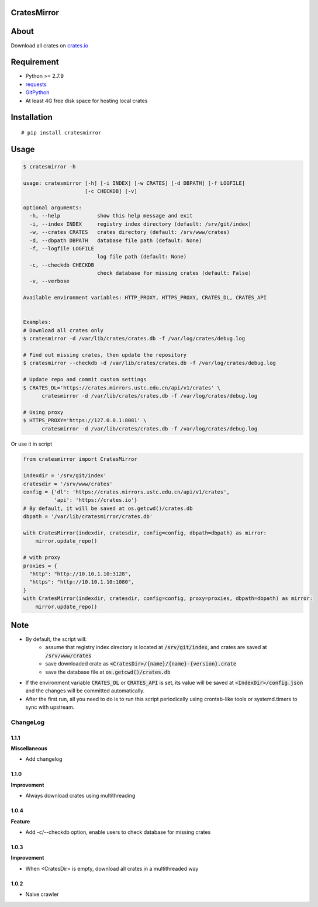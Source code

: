 CratesMirror
============

.. image:: https://img.shields.io/pypi/v/cratesmirror.svg
    :target: https://pypi.python.org/pypi/cratesmirror

About
=====

Download all crates on `crates.io <https://crates.io>`__

Requirement
============

- Python >= 2.7.9
-  `requests <https://pypi.python.org/pypi/requests/>`__
-  `GitPython <https://pypi.python.org/pypi/GitPython/>`__
- At least 4G free disk space for hosting local crates

Installation
============

::

    # pip install cratesmirror

Usage
======

.. code-block:: bash

    $ cratesmirror -h

    usage: cratesmirror [-h] [-i INDEX] [-w CRATES] [-d DBPATH] [-f LOGFILE]
                        [-c CHECKDB] [-v]

    optional arguments:
      -h, --help            show this help message and exit
      -i, --index INDEX     registry index directory (default: /srv/git/index)
      -w, --crates CRATES   crates directory (default: /srv/www/crates)
      -d, --dbpath DBPATH   database file path (default: None)
      -f, --logfile LOGFILE
                            log file path (default: None)
      -c, --checkdb CHECKDB
                            check database for missing crates (default: False)
      -v, --verbose

    Available environment variables: HTTP_PROXY, HTTPS_PROXY, CRATES_DL, CRATES_API


    Examples:
    # Download all crates only
    $ cratesmirror -d /var/lib/crates/crates.db -f /var/log/crates/debug.log

    # Find out missing crates, then update the repository
    $ cratesmirror --checkdb -d /var/lib/crates/crates.db -f /var/log/crates/debug.log

    # Update repo and commit custom settings
    $ CRATES_DL='https://crates.mirrors.ustc.edu.cn/api/v1/crates' \
          cratesmirror -d /var/lib/crates/crates.db -f /var/log/crates/debug.log

    # Using proxy
    $ HTTPS_PROXY='https://127.0.0.1:8081' \
          cratesmirror -d /var/lib/crates/crates.db -f /var/log/crates/debug.log


Or use it in script

.. code-block:: python

    from cratesmirror import CratesMirror

    indexdir = '/srv/git/index'
    cratesdir = '/srv/www/crates'
    config = {'dl': 'https://crates.mirrors.ustc.edu.cn/api/v1/crates',
              'api': 'https://crates.io'}
    # By default, it will be saved at os.getcwd()/crates.db
    dbpath = '/var/lib/cratesmirror/crates.db'

    with CratesMirror(indexdir, cratesdir, config=config, dbpath=dbpath) as mirror:
        mirror.update_repo()

    # with proxy
    proxies = {
      "http": "http://10.10.1.10:3128",
      "https": "http://10.10.1.10:1080",
    }
    with CratesMirror(indexdir, cratesdir, config=config, proxy=proxies, dbpath=dbpath) as mirror:
        mirror.update_repo()

Note
======

- By default, the script will:
    - assume that registry index directory is located at :code:`/srv/git/index`, and crates are saved at :code:`/srv/www/crates`
    - save downloaded crate as :code:`<CratesDir>/{name}/{name}-{version}.crate`
    - save the database file at :code:`os.getcwd()/crates.db`
- If the environment variable :code:`CRATES_DL` or :code:`CRATES_API` is set, its value will be saved at :code:`<IndexDir>/config.json` and the changes will be committed automatically.
- After the first run, all you need to do is to run this script periodically using crontab-like tools or systemd.timers to sync with upstream.


.. :changelog:

ChangeLog
---------------

1.1.1
+++++++++++

**Miscellaneous**

- Add changelog

1.1.0
++++++++++++++++++

**Improvement**

- Always download crates using multithreading

1.0.4
++++++++++++++++++

**Feature**

- Add -c/--checkdb option, enable users to check database for missing crates

1.0.3
++++++++++++++++++

**Improvement**

- When <CratesDir> is empty, download all crates in a multithreaded way

1.0.2
++++++++++++++++++

- Naive crawler
